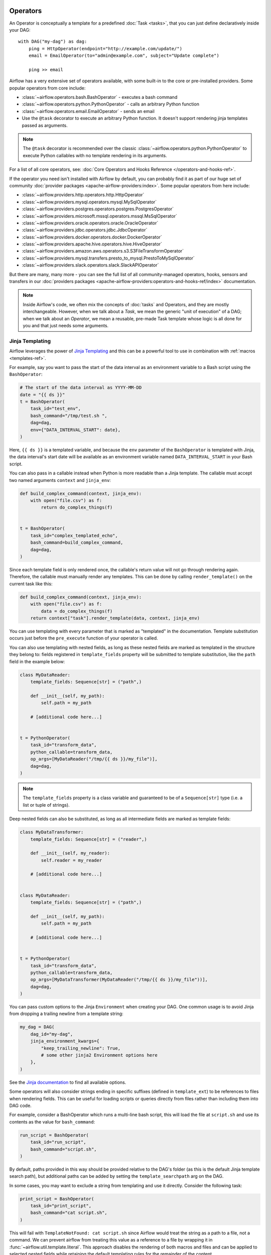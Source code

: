  .. Licensed to the Apache Software Foundation (ASF) under one
    or more contributor license agreements.  See the NOTICE file
    distributed with this work for additional information
    regarding copyright ownership.  The ASF licenses this file
    to you under the Apache License, Version 2.0 (the
    "License"); you may not use this file except in compliance
    with the License.  You may obtain a copy of the License at

 ..   http://www.apache.org/licenses/LICENSE-2.0

 .. Unless required by applicable law or agreed to in writing,
    software distributed under the License is distributed on an
    "AS IS" BASIS, WITHOUT WARRANTIES OR CONDITIONS OF ANY
    KIND, either express or implied.  See the License for the
    specific language governing permissions and limitations
    under the License.

Operators
=========

An Operator is conceptually a template for a predefined :doc:`Task <tasks>`, that you can just define declaratively inside your DAG::

    with DAG("my-dag") as dag:
        ping = HttpOperator(endpoint="http://example.com/update/")
        email = EmailOperator(to="admin@example.com", subject="Update complete")

        ping >> email

Airflow has a very extensive set of operators available, with some built-in to the core or pre-installed providers. Some popular operators from core include:

- :class:`~airflow.operators.bash.BashOperator` - executes a bash command
- :class:`~airflow.operators.python.PythonOperator` - calls an arbitrary Python function
- :class:`~airflow.operators.email.EmailOperator` - sends an email
- Use the ``@task`` decorator to execute an arbitrary Python function. It doesn't support rendering jinja templates passed as arguments.

.. note::
    The ``@task`` decorator is recommended over the classic :class:`~airflow.operators.python.PythonOperator`
    to execute Python callables with no template rendering in its arguments.

For a list of all core operators, see: :doc:`Core Operators and Hooks Reference </operators-and-hooks-ref>`.

If the operator you need isn't installed with Airflow by default, you can probably find it as part of our huge set of community :doc:`provider packages <apache-airflow-providers:index>`. Some popular operators from here include:

- :class:`~airflow.providers.http.operators.http.HttpOperator`
- :class:`~airflow.providers.mysql.operators.mysql.MySqlOperator`
- :class:`~airflow.providers.postgres.operators.postgres.PostgresOperator`
- :class:`~airflow.providers.microsoft.mssql.operators.mssql.MsSqlOperator`
- :class:`~airflow.providers.oracle.operators.oracle.OracleOperator`
- :class:`~airflow.providers.jdbc.operators.jdbc.JdbcOperator`
- :class:`~airflow.providers.docker.operators.docker.DockerOperator`
- :class:`~airflow.providers.apache.hive.operators.hive.HiveOperator`
- :class:`~airflow.providers.amazon.aws.operators.s3.S3FileTransformOperator`
- :class:`~airflow.providers.mysql.transfers.presto_to_mysql.PrestoToMySqlOperator`
- :class:`~airflow.providers.slack.operators.slack.SlackAPIOperator`

But there are many, many more - you can see the full list of all community-managed operators, hooks, sensors
and transfers in our
:doc:`providers packages <apache-airflow-providers:operators-and-hooks-ref/index>` documentation.

.. note::

    Inside Airflow's code, we often mix the concepts of :doc:`tasks` and Operators, and they are mostly
    interchangeable. However, when we talk about a *Task*, we mean the generic "unit of execution" of a
    DAG; when we talk about an *Operator*, we mean a reusable, pre-made Task template whose logic
    is all done for you and that just needs some arguments.


.. _concepts:jinja-templating:

Jinja Templating
----------------
Airflow leverages the power of `Jinja Templating <http://jinja.pocoo.org/docs/dev/>`_ and this can be a powerful tool to use in combination with :ref:`macros <templates-ref>`.

For example, say you want to pass the start of the data interval as an environment variable to a Bash script using the ``BashOperator``:

.. code-block:: python

  # The start of the data interval as YYYY-MM-DD
  date = "{{ ds }}"
  t = BashOperator(
      task_id="test_env",
      bash_command="/tmp/test.sh ",
      dag=dag,
      env={"DATA_INTERVAL_START": date},
  )

Here, ``{{ ds }}`` is a templated variable, and because the ``env`` parameter of the ``BashOperator`` is templated with Jinja, the data interval's start date will be available as an environment variable named ``DATA_INTERVAL_START`` in your Bash script.

You can also pass in a callable instead when Python is more readable than a Jinja template. The callable must accept two named arguments ``context`` and ``jinja_env``:

.. code-block:: python

    def build_complex_command(context, jinja_env):
        with open("file.csv") as f:
            return do_complex_things(f)


    t = BashOperator(
        task_id="complex_templated_echo",
        bash_command=build_complex_command,
        dag=dag,
    )

Since each template field is only rendered once, the callable's return value will not go through rendering again. Therefore, the callable must manually render any templates. This can be done by calling ``render_template()`` on the current task like this:

.. code-block:: python

    def build_complex_command(context, jinja_env):
        with open("file.csv") as f:
            data = do_complex_things(f)
        return context["task"].render_template(data, context, jinja_env)

You can use templating with every parameter that is marked as "templated" in the documentation. Template substitution occurs just before the ``pre_execute`` function of your operator is called.

You can also use templating with nested fields, as long as these nested fields are marked as templated in the structure they belong to: fields registered in ``template_fields`` property will be submitted to template substitution, like the ``path`` field in the example below:

.. code-block:: python

    class MyDataReader:
        template_fields: Sequence[str] = ("path",)

        def __init__(self, my_path):
            self.path = my_path

        # [additional code here...]


    t = PythonOperator(
        task_id="transform_data",
        python_callable=transform_data,
        op_args=[MyDataReader("/tmp/{{ ds }}/my_file")],
        dag=dag,
    )


.. note:: The ``template_fields`` property is a class variable and guaranteed to be of a ``Sequence[str]``
    type (i.e. a list or tuple of strings).

Deep nested fields can also be substituted, as long as all intermediate fields are marked as template fields:

.. code-block:: python

    class MyDataTransformer:
        template_fields: Sequence[str] = ("reader",)

        def __init__(self, my_reader):
            self.reader = my_reader

        # [additional code here...]


    class MyDataReader:
        template_fields: Sequence[str] = ("path",)

        def __init__(self, my_path):
            self.path = my_path

        # [additional code here...]


    t = PythonOperator(
        task_id="transform_data",
        python_callable=transform_data,
        op_args=[MyDataTransformer(MyDataReader("/tmp/{{ ds }}/my_file"))],
        dag=dag,
    )


You can pass custom options to the Jinja ``Environment`` when creating your DAG. One common usage is to avoid Jinja from dropping a trailing newline from a template string:

.. code-block:: python

    my_dag = DAG(
        dag_id="my-dag",
        jinja_environment_kwargs={
            "keep_trailing_newline": True,
            # some other jinja2 Environment options here
        },
    )

See the `Jinja documentation <https://jinja.palletsprojects.com/api/#jinja2.Environment>`_ to find all available options.

Some operators will also consider strings ending in specific suffixes (defined in ``template_ext``) to be references to files when rendering fields. This can be useful for loading scripts or queries directly from files rather than including them into DAG code.

For example, consider a BashOperator which runs a multi-line bash script, this will load the file at ``script.sh`` and use its contents as the value for ``bash_command``:

.. code-block:: python

    run_script = BashOperator(
        task_id="run_script",
        bash_command="script.sh",
    )

By default, paths provided in this way should be provided relative to the DAG's folder (as this is the default Jinja template search path), but additional paths can be added by setting the ``template_searchpath`` arg on the DAG.

In some cases, you may want to exclude a string from templating and use it directly. Consider the following task:

.. code-block:: python

    print_script = BashOperator(
        task_id="print_script",
        bash_command="cat script.sh",
    )

This will fail with ``TemplateNotFound: cat script.sh`` since Airflow would treat the string as a path to a file, not a command.
We can prevent airflow from treating this value as a reference to a file by wrapping it in :func:`~airflow.util.template.literal`.
This approach disables the rendering of both macros and files and can be applied to selected nested fields while retaining the default templating rules for the remainder of the content.

.. code-block:: python

    from airflow.utils.template import literal


    fixed_print_script = BashOperator(
        task_id="fixed_print_script",
        bash_command=literal("cat script.sh"),
    )

.. versionadded:: 2.8
    :func:`~airflow.util.template.literal` was added.

Alternatively, if you want to prevent Airflow from treating a value as a reference to a file, you can override ``template_ext``:

.. code-block:: python

    fixed_print_script = BashOperator(
        task_id="fixed_print_script",
        bash_command="cat script.sh",
    )
    fixed_print_script.template_ext = ()


.. _concepts:templating-native-objects:

Rendering Fields as Native Python Objects
^^^^^^^^^^^^^^^^^^^^^^^^^^^^^^^^^^^^^^^^^

By default, all Jinja templates in ``template_fields`` are rendered as strings. This however is not always desired. For example, let's say an ``extract`` task pushes a dictionary ``{"1001": 301.27, "1002": 433.21, "1003": 502.22}`` to :ref:`XCom <concepts:xcom>`:

.. code-block:: python

    @task(task_id="extract")
    def extract():
        data_string = '{"1001": 301.27, "1002": 433.21, "1003": 502.22}'
        return json.loads(data_string)


If a task depends on ``extract``, ``order_data`` argument is passed a string ``"{'1001': 301.27, '1002': 433.21, '1003': 502.22}"``:

.. code-block:: python

    def transform(order_data):
        total_order_value = sum(order_data.values())  # Fails because order_data is a str :(
        return {"total_order_value": total_order_value}


    transform = PythonOperator(
        task_id="transform",
        op_kwargs={"order_data": "{{ ti.xcom_pull('extract') }}"},
        python_callable=transform,
    )

    extract() >> transform

There are two solutions if we want to get the actual dict instead. The first is to use a callable:

.. code-block:: python

    def render_transform_op_kwargs(context, jinja_env):
        order_data = context["ti"].xcom_pull("extract")
        return {"order_data": order_data}


    transform = PythonOperator(
        task_id="transform",
        op_kwargs=render_transform_op_kwargs,
        python_callable=transform,
    )

Alternatively, Jinja can also be instructed to render a native Python object. This is done by passing ``render_template_as_native_obj=True`` to the DAG. This makes Airflow use `NativeEnvironment <https://jinja.palletsprojects.com/en/2.11.x/nativetypes/>`_ instead of the default ``SandboxedEnvironment``:

.. code-block:: python

    with DAG(
        dag_id="example_template_as_python_object",
        schedule=None,
        start_date=pendulum.datetime(2021, 1, 1, tz="UTC"),
        catchup=False,
        render_template_as_native_obj=True,
    ):
        transform = PythonOperator(
            task_id="transform",
            op_kwargs={"order_data": "{{ ti.xcom_pull('extract') }}"},
            python_callable=transform,
        )


.. _concepts:reserved-keywords:

Reserved params keyword
-----------------------

In Apache Airflow 2.2.0 ``params`` variable is used during DAG serialization. Please do not use that name in third party operators.
If you upgrade your environment and get the following error:

.. code-block::

    AttributeError: 'str' object has no attribute '__module__'

change name from ``params`` in your operators.
